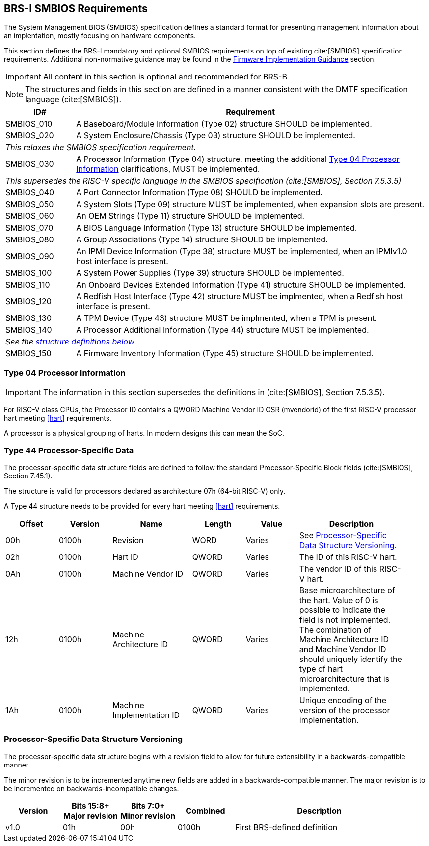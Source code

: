 [[smbios]]
== BRS-I SMBIOS Requirements

The System Management BIOS (SMBIOS) specification defines a standard format for presenting management information about an implentation, mostly focusing on hardware components.

This section defines the BRS-I mandatory and optional SMBIOS requirements
on top of existing cite:[SMBIOS] specification requirements. Additional
non-normative guidance may be found in the <<smbios-guidance, Firmware
Implementation Guidance>> section.

IMPORTANT: All content in this section is optional and recommended for BRS-B.

NOTE: The structures and fields in this section are defined in a manner consistent with the DMTF specification
language (cite:[SMBIOS]).

[width=100%]
[%header, cols="5,25"]
|===
| ID#     ^| Requirement
| SMBIOS_010 | A Baseboard/Module Information (Type 02) structure SHOULD be implemented.
| SMBIOS_020 | A System Enclosure/Chassis (Type 03) structure SHOULD be implemented.
2+|_This relaxes the SMBIOS specification requirement._
| SMBIOS_030 | A Processor Information (Type 04) structure, meeting the additional <<smbios-type04>> clarifications, MUST be implemented.
2+|_This supersedes the RISC-V specific language in the SMBIOS specification (cite:[SMBIOS], Section 7.5.3.5)._
| SMBIOS_040 | A Port Connector Information (Type 08) SHOULD be implemented.
| SMBIOS_050 | A System Slots (Type 09) structure MUST be implemented, when expansion slots are present.
| SMBIOS_060 | An OEM Strings (Type 11) structure SHOULD be implemented.
| SMBIOS_070 | A BIOS Language Information (Type 13) structure SHOULD be implemented.
| SMBIOS_080 | A Group Associations (Type 14) structure SHOULD be implemented.
| SMBIOS_090 | An IPMI Device Information (Type 38) structure MUST be implemented, when an IPMIv1.0 host interface is present.
| SMBIOS_100 | A System Power Supplies (Type 39) structure SHOULD be implemented.
| SMBIOS_110 | An Onboard Devices Extended Information (Type 41) structure SHOULD be implemented.
| SMBIOS_120 | A Redfish Host Interface (Type 42) structure MUST be implmented, when a Redfish host interface is present.
| SMBIOS_130 | A TPM Device (Type 43) structure MUST be implmented, when a TPM is present.
| SMBIOS_140 | A Processor Additional Information (Type 44) structure MUST be implemented.
2+| _See the <<smbios-type44, structure definitions below>>_.
| SMBIOS_150 | A Firmware Inventory Information (Type 45) structure SHOULD be implemented.
|===

[[smbios-type04]]
=== Type 04 Processor Information

IMPORTANT: The information in this section supersedes the definitions in (cite:[SMBIOS], Section 7.5.3.5).

For RISC-V class CPUs, the Processor ID contains a QWORD Machine Vendor ID CSR (mvendorid) of
the first RISC-V processor hart meeting <<hart>> requirements.

A processor is a physical grouping of harts. In modern designs this can mean the SoC.

[[smbios-type44]]
=== Type 44 Processor-Specific Data

The processor-specific data structure fields are defined to follow the standard Processor-Specific Block fields (cite:[SMBIOS], Section 7.45.1).

The structure is valid for processors declared as architecture 07h (64-bit RISC-V) only.

A Type 44 structure needs to be provided for every hart meeting <<hart>> requirements.

[cols="2,2,3,2,2,4", width=95%, align="center", options="header"]
|===
| Offset | Version | Name      | Length | Value   | Description
| 00h| 0100h|Revision|WORD|Varies|See <<smbios-psd-ver>>.
| 02h| 0100h| Hart ID| QWORD| Varies| The ID of this RISC-V hart.
| 0Ah| 0100h| Machine Vendor ID | QWORD| Varies| The vendor ID of this
RISC-V hart.
| 12h| 0100h| Machine Architecture ID| QWORD| Varies| Base
microarchitecture of the hart. Value of 0 is possible to indicate the field is
not implemented. The combination of Machine Architecture ID and Machine Vendor
ID should uniquely identify the type of hart microarchitecture that is implemented.
| 1Ah| 0100h| Machine Implementation ID| QWORD| Varies| Unique encoding
of the version of the processor implementation.
|===

[[smbios-psd-ver]]
=== Processor-Specific Data Structure Versioning

The processor-specific data structure begins with a revision field to allow for future extensibility in a backwards-compatible manner.

The minor revision is to be incremented anytime new fields are added in a backwards-compatible manner. The major revision is to be incremented on backwards-incompatible changes.

[cols="1,1,1,1,3", width=95%, align="center", options="header"]
|===
| Version | Bits 15:8+
Major revision
| Bits 7:0+
Minor revision
| Combined | Description
| v1.0 | 01h | 00h | 0100h | First BRS-defined definition
|===

